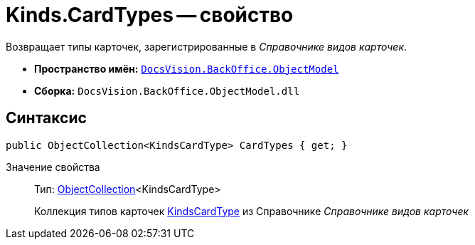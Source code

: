 = Kinds.CardTypes -- свойство

Возвращает типы карточек, зарегистрированные в _Справочнике видов карточек_.

* *Пространство имён:* `xref:api/DocsVision/Platform/ObjectModel/ObjectModel_NS.adoc[DocsVision.BackOffice.ObjectModel]`
* *Сборка:* `DocsVision.BackOffice.ObjectModel.dll`

== Синтаксис

[source,csharp]
----
public ObjectCollection<KindsCardType> CardTypes { get; }
----

Значение свойства::
Тип: xref:api/DocsVision/Platform/ObjectModel/ObjectCollection_CL.adoc[ObjectCollection]<KindsCardType>
+
Коллекция типов карточек xref:api/DocsVision/BackOffice/ObjectModel/KindsCardType_CL.adoc[KindsCardType] из Справочнике _Справочнике видов карточек_
